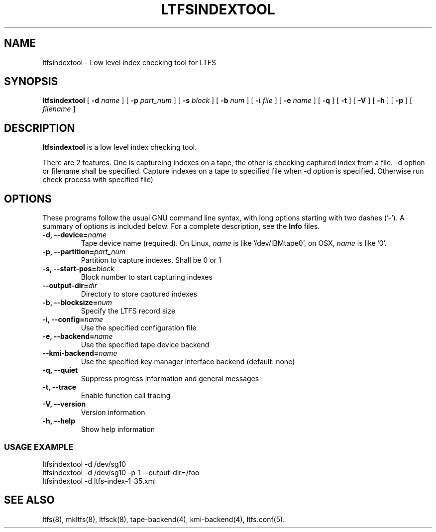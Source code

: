 .\" auto-generated by docbook2man-spec from docbook-utils package
.TH "LTFSINDEXTOOL" "8" "19 August 2021" "LTFS" "LTFS Command Reference"
.SH NAME
ltfsindextool \- Low level index checking tool for LTFS
.SH SYNOPSIS
.sp
\fBltfsindextool\fR [ \fB-d \fIname\fB\fR ]  [ \fB-p \fIpart_num\fB\fR ]  [ \fB-s \fIblock\fB\fR ]  [ \fB-b \fInum\fB\fR ]  [ \fB-i \fIfile\fB\fR ]  [ \fB-e \fIname\fB\fR ]  [ \fB-q\fR ]  [ \fB-t\fR ]  [ \fB-V\fR ]  [ \fB-h\fR ]  [ \fB-p\fR ]  [ \fB\fIfilename\fB\fR ] 
.SH "DESCRIPTION"
.PP
\fBltfsindextool\fR is a low level index checking tool.
.PP
There are 2 features. One is captureing indexes on a tape, the other is checking captured index from a file.
-d option or filename shall be specified. Capture indexes on a tape to specified file
when -d option is specified. Otherwise run check process with specified file)
.SH "OPTIONS"
.PP
These programs follow the usual GNU command line syntax,
with long options starting with two dashes ('-'). A summary of
options is included below. For a complete description, see the
\fBInfo\fR files.
.TP
\fB-d, --device=\fIname\fB\fR
Tape device name (required). On Linux, \fIname\fR is like
\&'/dev/IBMtape0', on OSX, \fIname\fR is like '0'.
.TP
\fB-p, --partition=\fIpart_num\fB\fR
Partition to capture indexes. Shall be 0 or 1
.TP
\fB-s, --start-pos=\fIblock\fB\fR
Block number to start capturing indexes
.TP
\fB--output-dir=\fIdir\fB\fR
Directory to store captured indexes
.TP
\fB-b, --blocksize=\fInum\fB\fR
Specify the LTFS record size
.TP
\fB-i, --config=\fIname\fB\fR
Use the specified configuration file
.TP
\fB-e, --backend=\fIname\fB\fR
Use the specified tape device backend
.TP
\fB--kmi-backend=\fIname\fB\fR
Use the specified key manager interface backend (default: none)
.TP
\fB-q, --quiet\fR
Suppress progress information and general messages
.TP
\fB-t, --trace\fR
Enable function call tracing
.TP
\fB-V, --version\fR
Version information
.TP
\fB-h, --help\fR
Show help information
.SS "USAGE EXAMPLE"
.sp
.nf
          ltfsindextool -d /dev/sg10
          ltfsindextool -d /dev/sg10 -p 1 --output-dir=/foo
          ltfsindextool -d ltfs-index-1-35.xml
        
.sp
.fi
.PP
.SH "SEE ALSO"
.PP
ltfs(8), mkltfs(8), ltfsck(8), tape-backend(4), kmi-backend(4), ltfs.conf(5).
